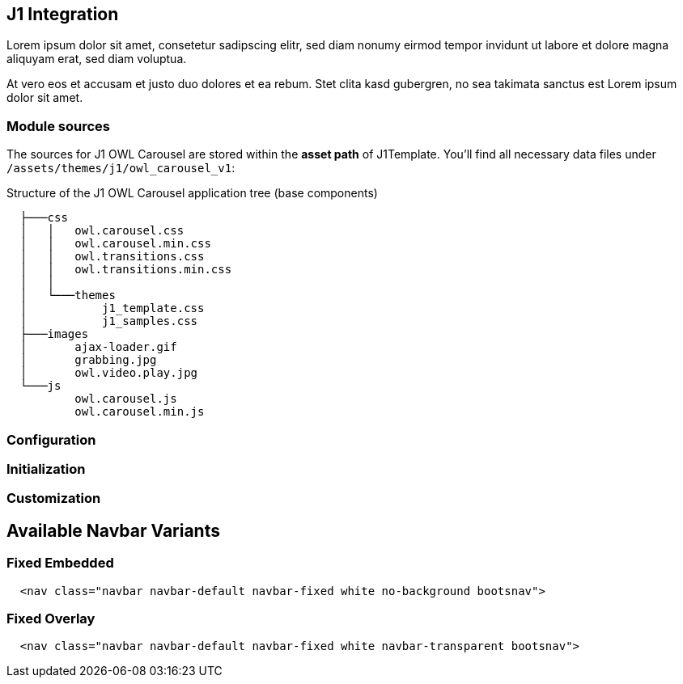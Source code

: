 == J1 Integration

Lorem ipsum dolor sit amet, consetetur sadipscing elitr, sed diam nonumy
eirmod tempor invidunt ut labore et dolore magna aliquyam erat, sed diam
voluptua.

At vero eos et accusam et justo duo dolores et ea rebum. Stet clita kasd
gubergren, no sea takimata sanctus est Lorem ipsum dolor sit amet.

=== Module sources

The sources for J1 OWL Carousel are stored within the *asset path*
of J1Template. You'll find all necessary data files under
`/assets/themes/j1/owl_carousel_v1`:

.Structure of the J1 OWL Carousel application tree (base components)
----

  ├───css
  │   │   owl.carousel.css
  │   │   owl.carousel.min.css
  │   │   owl.transitions.css
  │   │   owl.transitions.min.css
  │   │
  │   └───themes
  │           j1_template.css
  │           j1_samples.css
  ├───images
  │       ajax-loader.gif
  │       grabbing.jpg
  │       owl.video.play.jpg
  └───js
          owl.carousel.js
          owl.carousel.min.js

----

=== Configuration

=== Initialization

=== Customization



[[nav-variants]]
== Available Navbar Variants

[[fixed-transparent-embedded]]
=== Fixed Embedded

[source, html]
----
  <nav class="navbar navbar-default navbar-fixed white no-background bootsnav">
----

[[fixed-transparent-overlay]]
=== Fixed Overlay

[source, html]
----  
  <nav class="navbar navbar-default navbar-fixed white navbar-transparent bootsnav">
----



